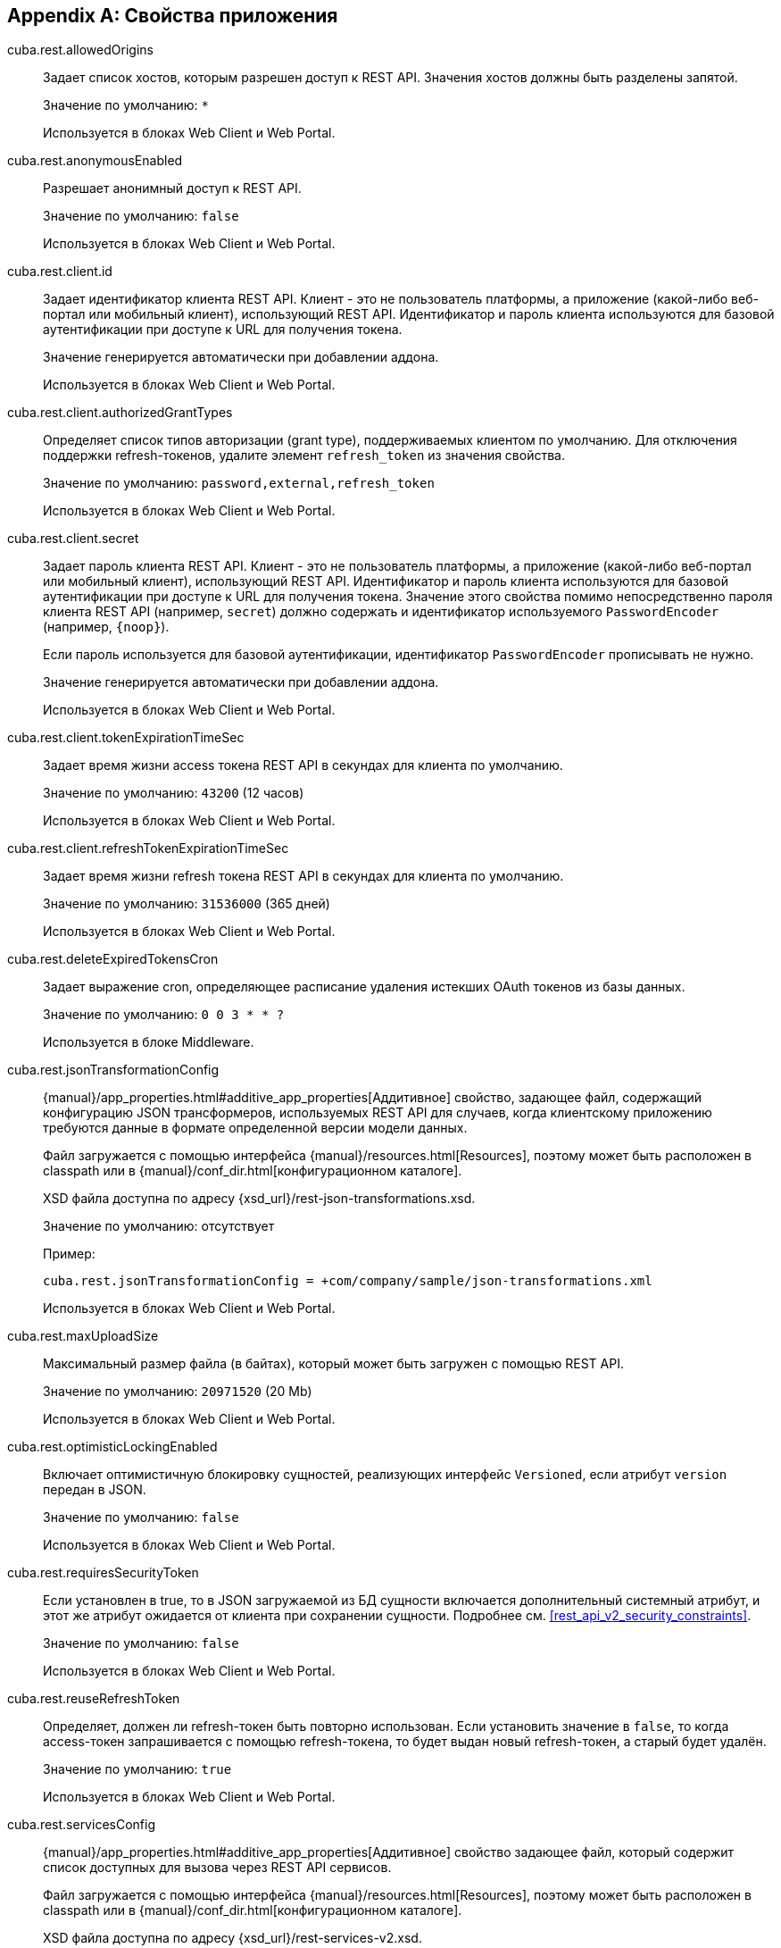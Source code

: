 :sourcesdir: ../../source

[[app_properties]]
[appendix]
== Свойства приложения

[[cuba.rest.allowedOrigins]]
cuba.rest.allowedOrigins::
+
--
Задает список хостов, которым разрешен доступ к REST API. Значения хостов должны быть разделены запятой.

Значение по умолчанию: `*`

Используется в блоках Web Client и Web Portal.
--

[[cuba.rest.anonymousEnabled]]
cuba.rest.anonymousEnabled::
+
--
Разрешает анонимный доступ к REST API.

Значение по умолчанию: `false`

Используется в блоках Web Client и Web Portal.
--

[[cuba.rest.client.id]]
cuba.rest.client.id::
+
--
Задает идентификатор клиента REST API. Клиент - это не пользователь платформы, а приложение (какой-либо веб-портал или мобильный клиент), использующий REST API. Идентификатор и пароль клиента используются для базовой аутентификации при доступе к URL для получения токена.

Значение генерируется автоматически при добавлении аддона.

Используется в блоках Web Client и Web Portal.
--

[[cuba.rest.client.authorizedGrantTypes]]
cuba.rest.client.authorizedGrantTypes::
+
--
Определяет список типов авторизации (grant type), поддерживаемых клиентом по умолчанию. Для отключения поддержки refresh-токенов, удалите элемент `refresh_token` из значения свойства.

Значение по умолчанию: `password,external,refresh_token`

Используется в блоках Web Client и Web Portal.
--

[[cuba.rest.client.secret]]
cuba.rest.client.secret::
+
--
Задает пароль клиента REST API. Клиент - это не пользователь платформы, а приложение (какой-либо веб-портал или мобильный клиент), использующий REST API. Идентификатор и пароль клиента используются для базовой аутентификации при доступе к URL для получения токена. Значение этого свойства помимо непосредственно пароля клиента REST API (например, `secret`) должно содержать и идентификатор используемого `PasswordEncoder` (например, `{noop}`).

Если пароль используется для базовой аутентификации, идентификатор `PasswordEncoder` прописывать не нужно.

Значение генерируется автоматически при добавлении аддона.

Используется в блоках Web Client и Web Portal.
--

[[cuba.rest.client.tokenExpirationTimeSec]]
cuba.rest.client.tokenExpirationTimeSec::
+
--
Задает время жизни access токена REST API в секундах для клиента по умолчанию.

Значение по умолчанию: `43200` (12 часов)

Используется в блоках Web Client и Web Portal.
--

[[cuba.rest.client.refreshTokenExpirationTimeSec]]
cuba.rest.client.refreshTokenExpirationTimeSec::
+
--
Задает время жизни refresh токена REST API в секундах для клиента по умолчанию.

Значение по умолчанию: `31536000` (365 дней)

Используется в блоках Web Client и Web Portal.
--

[[cuba.rest.deleteExpiredTokensCron]]
cuba.rest.deleteExpiredTokensCron::
+
--
Задает выражение cron, определяющее расписание удаления истекших OAuth токенов из базы данных.

Значение по умолчанию: `0 0 3 * * ?`

Используется в блоке Middleware.
--

[[cuba.rest.jsonTransformationConfig]]
cuba.rest.jsonTransformationConfig::
+
--
{manual}/app_properties.html#additive_app_properties[Аддитивное] свойство, задающее файл, содержащий конфигурацию JSON трансформеров, используемых REST API для случаев, когда клиентскому приложению требуются данные в формате определенной версии модели данных.

Файл загружается с помощью интерфейса {manual}/resources.html[Resources], поэтому может быть расположен в classpath или в {manual}/conf_dir.html[конфигурационном каталоге].

XSD файла доступна по адресу {xsd_url}/rest-json-transformations.xsd.

Значение по умолчанию: отсутствует

Пример:

[source, properties]
----
cuba.rest.jsonTransformationConfig = +com/company/sample/json-transformations.xml
----

Используется в блоках Web Client и Web Portal.
--

[[cuba.rest.maxUploadSize]]
cuba.rest.maxUploadSize::
+
--
Максимальный размер файла (в байтах), который может быть загружен с помощью REST API.

Значение по умолчанию: `20971520` (20 Mb)

Используется в блоках Web Client и Web Portal.
--

[[cuba.rest.optimisticLockingEnabled]]
cuba.rest.optimisticLockingEnabled::
+
--
Включает оптимистичную блокировку сущностей, реализующих интерфейс `Versioned`, если атрибут `version` передан в JSON.

Значение по умолчанию: `false`

Используется в блоках Web Client и Web Portal.
--

[[cuba.rest.requiresSecurityToken]]
cuba.rest.requiresSecurityToken::
+
--
Если установлен в true, то в JSON загружаемой из БД сущности включается дополнительный системный атрибут, и этот же атрибут ожидается от клиента при сохранении сущности. Подробнее см. <<rest_api_v2_security_constraints>>.

Значение по умолчанию: `false`

Используется в блоках Web Client и Web Portal.
--

[[cuba.rest.reuseRefreshToken]]
cuba.rest.reuseRefreshToken::
+
--
Определяет, должен ли refresh-токен быть повторно использован. Если установить значение в `false`, то когда access-токен запрашивается с помощью refresh-токена, то будет выдан новый refresh-токен, а старый будет удалён.

Значение по умолчанию: `true`

Используется в блоках Web Client и Web Portal.
--

[[cuba.rest.servicesConfig]]
cuba.rest.servicesConfig::
+
--
{manual}/app_properties.html#additive_app_properties[Аддитивное] свойство задающее файл, который содержит список доступных для вызова через REST API сервисов.

Файл загружается с помощью интерфейса {manual}/resources.html[Resources], поэтому может быть расположен в classpath или в {manual}/conf_dir.html[конфигурационном каталоге].

XSD файла доступна по адресу {xsd_url}/rest-services-v2.xsd.

Значение по умолчанию: не задано

Пример:

[source, properties]
----
cuba.rest.servicesConfig = +com/company/sample/app-rest-services.xml
----

Используется в блоках Web Client и Web Portal.
--

[[cuba.rest.storeTokensInDb]]
cuba.rest.storeTokensInDb::
+
--
Включает хранение OAuth токенов в базе данных. По умолчанию токены хранятся только в памяти.

Хранится в базе данных.

Интерфейс: `RestConfig`

Значение по умолчанию: `false`

Используется в блоке Middleware.
--

[[cuba.rest.syncTokenReplication]]
cuba.rest.syncTokenReplication::
+
--
Включает синхронную репликацию созданных токенов между кластерами Middleware. По умолчанию токены отправляются в кластер асинхронно.

Хранится в свойствах приложения.

Интерфейс: `RestConfig`

Значение по умолчанию: `false`

Используется в блоке Middleware.
--

[[cuba.rest.tokenMaskingEnabled]]
cuba.rest.tokenMaskingEnabled::
+
--
Определяет, должны ли токены REST API быть маскированы в логах приложения.

Значение по умолчанию: `true`

Используется в блоках Web Client и Web Portal.
--

[[cuba.rest.queriesConfig]]
cuba.rest.queriesConfig::
+
--
{manual}/app_properties.html#additive_app_properties[Аддитивное] свойство задающее файл, который содержит список доступных для выполнения через REST API JPQL запросов.

Файл загружается с помощью интерфейса {manual}/resources.html[Resources], поэтому может быть расположен в classpath или в {manual}/conf_dir.html[конфигурационном каталоге].

XSD файла доступна по адресу {xsd_url}/rest-queries.xsd.

Значение по умолчанию: не задано

Пример:

[source, properties]
----
cuba.rest.queriesConfig = +com/company/sample/app-rest-queries.xml
----

Используется в блоках Web Client и Web Portal.
--
